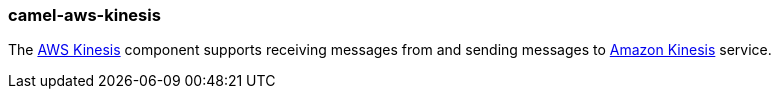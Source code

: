 ### camel-aws-kinesis

The http://camel.apache.org/aws-kinesis.html[AWS Kinesis,window=_blank] component supports receiving messages from and sending messages to https://aws.amazon.com/kinesis[Amazon Kinesis,window=_blank] service.
